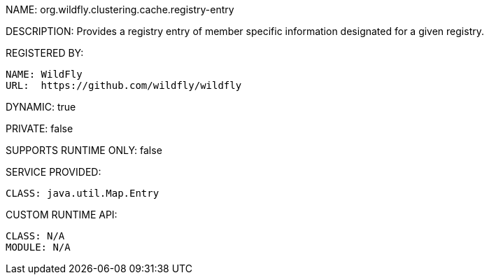 NAME: org.wildfly.clustering.cache.registry-entry

DESCRIPTION: Provides a registry entry of member specific information designated for a given registry.

REGISTERED BY:
  
  NAME: WildFly
  URL:  https://github.com/wildfly/wildfly

DYNAMIC: true

PRIVATE: false

SUPPORTS RUNTIME ONLY: false

SERVICE PROVIDED:

  CLASS: java.util.Map.Entry

CUSTOM RUNTIME API:

  CLASS: N/A
  MODULE: N/A
